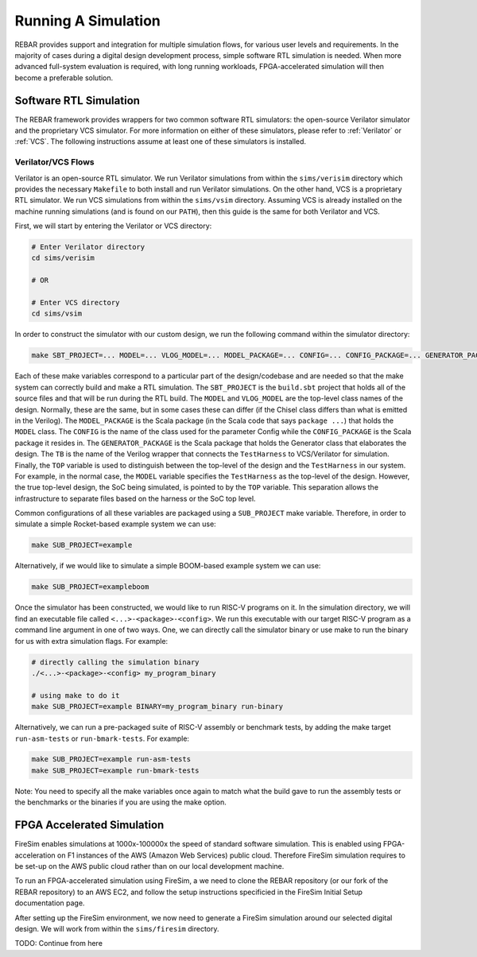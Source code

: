 Running A Simulation
========================================================

REBAR provides support and integration for multiple simulation flows, for various user levels and requirements.
In the majority of cases during a digital design development process, simple software RTL simulation is needed.
When more advanced full-system evaluation is required, with long running workloads, FPGA-accelerated simulation will then become a preferable solution.

Software RTL Simulation
------------------------
The REBAR framework provides wrappers for two common software RTL simulators:
the open-source Verilator simulator and the proprietary VCS simulator.
For more information on either of these simulators, please refer to :ref:`Verilator` or :ref:`VCS`.
The following instructions assume at least one of these simulators is installed.

Verilator/VCS Flows
^^^^^^^^^^^^^^^^^^^^^^^^^^^^^^^^^^^^^^^
Verilator is an open-source RTL simulator.
We run Verilator simulations from within the ``sims/verisim`` directory which provides the necessary ``Makefile`` to both install and run Verilator simulations.
On the other hand, VCS is a proprietary RTL simulator.
We run VCS simulations from within the ``sims/vsim`` directory.
Assuming VCS is already installed on the machine running simulations (and is found on our ``PATH``), then this guide is the same for both Verilator and VCS.

First, we will start by entering the Verilator or VCS directory:

.. code-block:: shell

    # Enter Verilator directory
    cd sims/verisim

    # OR

    # Enter VCS directory
    cd sims/vsim

In order to construct the simulator with our custom design, we run the following command within the simulator directory:

.. code-block:: shell

    make SBT_PROJECT=... MODEL=... VLOG_MODEL=... MODEL_PACKAGE=... CONFIG=... CONFIG_PACKAGE=... GENERATOR_PACKAGE=... TB=... TOP=...

Each of these make variables correspond to a particular part of the design/codebase and are needed so that the make system can correctly build and make a RTL simulation.
The ``SBT_PROJECT`` is the ``build.sbt`` project that holds all of the source files and that will be run during the RTL build.
The ``MODEL`` and ``VLOG_MODEL`` are the top-level class names of the design.
Normally, these are the same, but in some cases these can differ (if the Chisel class differs than what is emitted in the Verilog).
The ``MODEL_PACKAGE`` is the Scala package (in the Scala code that says ``package ...``) that holds the ``MODEL`` class.
The ``CONFIG`` is the name of the class used for the parameter Config while the ``CONFIG_PACKAGE`` is the Scala package it resides in.
The ``GENERATOR_PACKAGE`` is the Scala package that holds the Generator class that elaborates the design.
The ``TB`` is the name of the Verilog wrapper that connects the ``TestHarness`` to VCS/Verilator for simulation.
Finally, the ``TOP`` variable is used to distinguish between the top-level of the design and the ``TestHarness`` in our system.
For example, in the normal case, the ``MODEL`` variable specifies the ``TestHarness`` as the top-level of the design.
However, the true top-level design, the SoC being simulated, is pointed to by the ``TOP`` variable.
This separation allows the infrastructure to separate files based on the harness or the SoC top level.

Common configurations of all these variables are packaged using a ``SUB_PROJECT`` make variable.
Therefore, in order to simulate a simple Rocket-based example system we can use:

.. code-block:: shell

    make SUB_PROJECT=example

Alternatively, if we would like to simulate a simple BOOM-based example system we can use:

.. code-block:: shell

    make SUB_PROJECT=exampleboom

Once the simulator has been constructed, we would like to run RISC-V programs on it.
In the simulation directory, we will find an executable file called ``<...>-<package>-<config>``.
We run this executable with our target RISC-V program as a command line argument in one of two ways.
One, we can directly call the simulator binary or use make to run the binary for us with extra simulation flags.
For example:

.. code-block:: shell

    # directly calling the simulation binary
    ./<...>-<package>-<config> my_program_binary

    # using make to do it
    make SUB_PROJECT=example BINARY=my_program_binary run-binary

Alternatively, we can run a pre-packaged suite of RISC-V assembly or benchmark tests, by adding the make target ``run-asm-tests`` or ``run-bmark-tests``.
For example:

.. code-block:: shell

    make SUB_PROJECT=example run-asm-tests
    make SUB_PROJECT=example run-bmark-tests

Note: You need to specify all the make variables once again to match what the build gave to run the assembly tests or the benchmarks or the binaries if you are using the make option.

FPGA Accelerated Simulation
---------------------------
FireSim enables simulations at 1000x-100000x the speed of standard software simulation.
This is enabled using FPGA-acceleration on F1 instances of the AWS (Amazon Web Services) public cloud.
Therefore FireSim simulation requires to be set-up on the AWS public cloud rather than on our local development machine.

To run an FPGA-accelerated simulation using FireSim, a we need to clone the REBAR repository (or our fork of the REBAR repository) to an AWS EC2, and follow the setup instructions specificied in the FireSim Initial Setup documentation page.

After setting up the FireSim environment, we now need to generate a FireSim simulation around our selected digital design.
We will work from within the ``sims/firesim`` directory.

TODO: Continue from here

